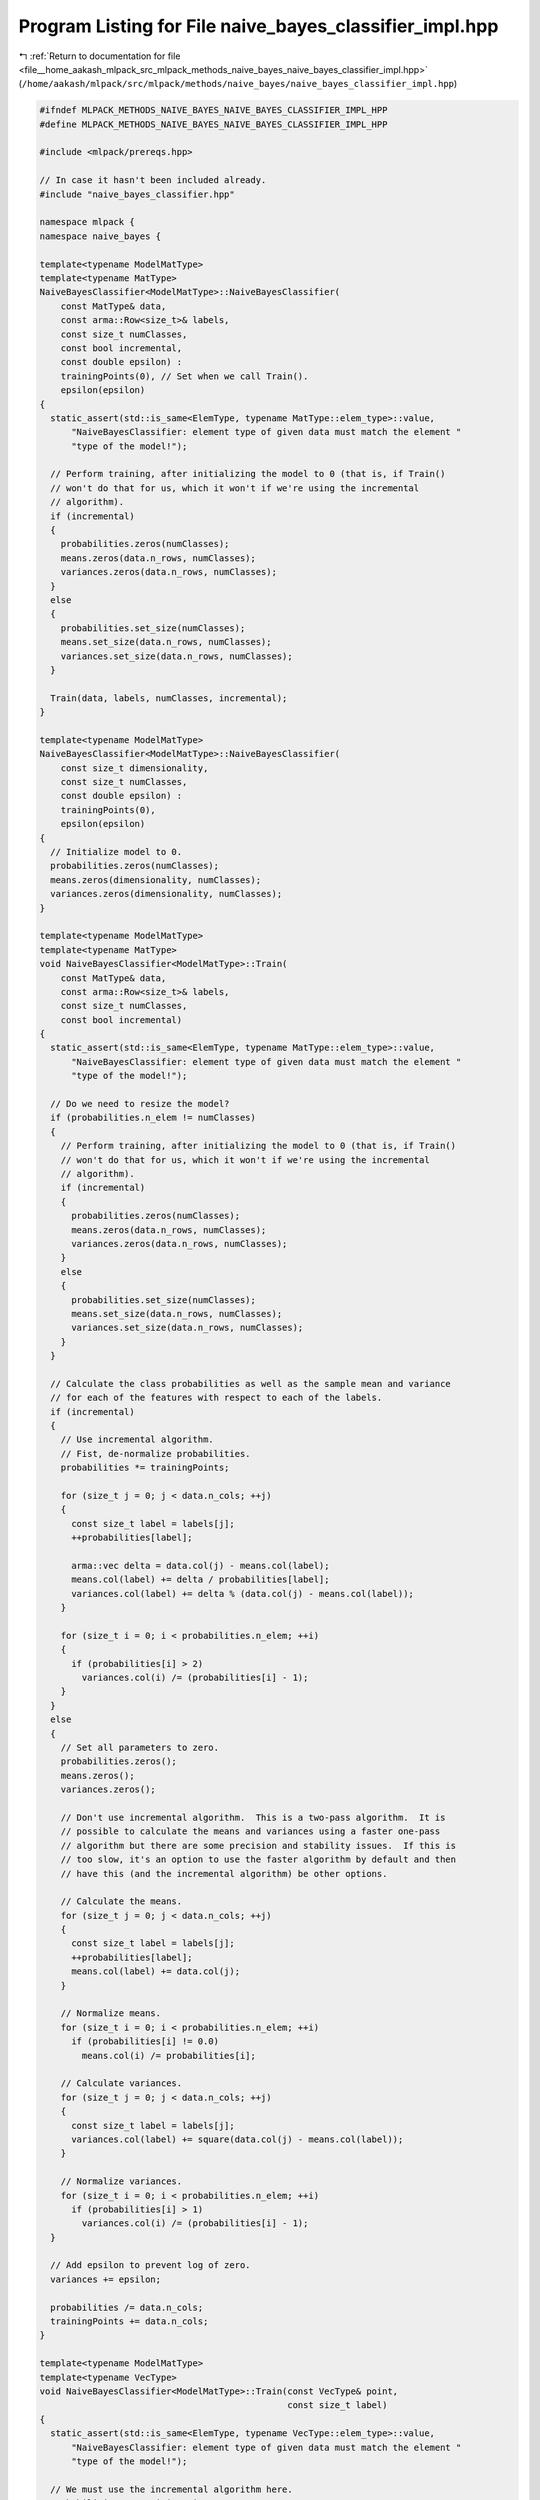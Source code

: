 
.. _program_listing_file__home_aakash_mlpack_src_mlpack_methods_naive_bayes_naive_bayes_classifier_impl.hpp:

Program Listing for File naive_bayes_classifier_impl.hpp
========================================================

|exhale_lsh| :ref:`Return to documentation for file <file__home_aakash_mlpack_src_mlpack_methods_naive_bayes_naive_bayes_classifier_impl.hpp>` (``/home/aakash/mlpack/src/mlpack/methods/naive_bayes/naive_bayes_classifier_impl.hpp``)

.. |exhale_lsh| unicode:: U+021B0 .. UPWARDS ARROW WITH TIP LEFTWARDS

.. code-block:: cpp

   
   #ifndef MLPACK_METHODS_NAIVE_BAYES_NAIVE_BAYES_CLASSIFIER_IMPL_HPP
   #define MLPACK_METHODS_NAIVE_BAYES_NAIVE_BAYES_CLASSIFIER_IMPL_HPP
   
   #include <mlpack/prereqs.hpp>
   
   // In case it hasn't been included already.
   #include "naive_bayes_classifier.hpp"
   
   namespace mlpack {
   namespace naive_bayes {
   
   template<typename ModelMatType>
   template<typename MatType>
   NaiveBayesClassifier<ModelMatType>::NaiveBayesClassifier(
       const MatType& data,
       const arma::Row<size_t>& labels,
       const size_t numClasses,
       const bool incremental,
       const double epsilon) :
       trainingPoints(0), // Set when we call Train().
       epsilon(epsilon)
   {
     static_assert(std::is_same<ElemType, typename MatType::elem_type>::value,
         "NaiveBayesClassifier: element type of given data must match the element "
         "type of the model!");
   
     // Perform training, after initializing the model to 0 (that is, if Train()
     // won't do that for us, which it won't if we're using the incremental
     // algorithm).
     if (incremental)
     {
       probabilities.zeros(numClasses);
       means.zeros(data.n_rows, numClasses);
       variances.zeros(data.n_rows, numClasses);
     }
     else
     {
       probabilities.set_size(numClasses);
       means.set_size(data.n_rows, numClasses);
       variances.set_size(data.n_rows, numClasses);
     }
   
     Train(data, labels, numClasses, incremental);
   }
   
   template<typename ModelMatType>
   NaiveBayesClassifier<ModelMatType>::NaiveBayesClassifier(
       const size_t dimensionality,
       const size_t numClasses,
       const double epsilon) :
       trainingPoints(0),
       epsilon(epsilon)
   {
     // Initialize model to 0.
     probabilities.zeros(numClasses);
     means.zeros(dimensionality, numClasses);
     variances.zeros(dimensionality, numClasses);
   }
   
   template<typename ModelMatType>
   template<typename MatType>
   void NaiveBayesClassifier<ModelMatType>::Train(
       const MatType& data,
       const arma::Row<size_t>& labels,
       const size_t numClasses,
       const bool incremental)
   {
     static_assert(std::is_same<ElemType, typename MatType::elem_type>::value,
         "NaiveBayesClassifier: element type of given data must match the element "
         "type of the model!");
   
     // Do we need to resize the model?
     if (probabilities.n_elem != numClasses)
     {
       // Perform training, after initializing the model to 0 (that is, if Train()
       // won't do that for us, which it won't if we're using the incremental
       // algorithm).
       if (incremental)
       {
         probabilities.zeros(numClasses);
         means.zeros(data.n_rows, numClasses);
         variances.zeros(data.n_rows, numClasses);
       }
       else
       {
         probabilities.set_size(numClasses);
         means.set_size(data.n_rows, numClasses);
         variances.set_size(data.n_rows, numClasses);
       }
     }
   
     // Calculate the class probabilities as well as the sample mean and variance
     // for each of the features with respect to each of the labels.
     if (incremental)
     {
       // Use incremental algorithm.
       // Fist, de-normalize probabilities.
       probabilities *= trainingPoints;
   
       for (size_t j = 0; j < data.n_cols; ++j)
       {
         const size_t label = labels[j];
         ++probabilities[label];
   
         arma::vec delta = data.col(j) - means.col(label);
         means.col(label) += delta / probabilities[label];
         variances.col(label) += delta % (data.col(j) - means.col(label));
       }
   
       for (size_t i = 0; i < probabilities.n_elem; ++i)
       {
         if (probabilities[i] > 2)
           variances.col(i) /= (probabilities[i] - 1);
       }
     }
     else
     {
       // Set all parameters to zero.
       probabilities.zeros();
       means.zeros();
       variances.zeros();
   
       // Don't use incremental algorithm.  This is a two-pass algorithm.  It is
       // possible to calculate the means and variances using a faster one-pass
       // algorithm but there are some precision and stability issues.  If this is
       // too slow, it's an option to use the faster algorithm by default and then
       // have this (and the incremental algorithm) be other options.
   
       // Calculate the means.
       for (size_t j = 0; j < data.n_cols; ++j)
       {
         const size_t label = labels[j];
         ++probabilities[label];
         means.col(label) += data.col(j);
       }
   
       // Normalize means.
       for (size_t i = 0; i < probabilities.n_elem; ++i)
         if (probabilities[i] != 0.0)
           means.col(i) /= probabilities[i];
   
       // Calculate variances.
       for (size_t j = 0; j < data.n_cols; ++j)
       {
         const size_t label = labels[j];
         variances.col(label) += square(data.col(j) - means.col(label));
       }
   
       // Normalize variances.
       for (size_t i = 0; i < probabilities.n_elem; ++i)
         if (probabilities[i] > 1)
           variances.col(i) /= (probabilities[i] - 1);
     }
   
     // Add epsilon to prevent log of zero.
     variances += epsilon;
   
     probabilities /= data.n_cols;
     trainingPoints += data.n_cols;
   }
   
   template<typename ModelMatType>
   template<typename VecType>
   void NaiveBayesClassifier<ModelMatType>::Train(const VecType& point,
                                                  const size_t label)
   {
     static_assert(std::is_same<ElemType, typename VecType::elem_type>::value,
         "NaiveBayesClassifier: element type of given data must match the element "
         "type of the model!");
   
     // We must use the incremental algorithm here.
     probabilities *= trainingPoints;
     probabilities[label]++;
   
     arma::vec delta = point - means.col(label);
     means.col(label) += delta / probabilities[label];
     if (probabilities[label] > 2)
       variances.col(label) *= (probabilities[label] - 2);
     variances.col(label) += (delta % (point - means.col(label)));
     if (probabilities[label] > 1)
       variances.col(label) /= probabilities[label] - 1;
   
     trainingPoints++;
     probabilities /= trainingPoints;
   }
   
   template<typename ModelMatType>
   template<typename MatType>
   void NaiveBayesClassifier<ModelMatType>::LogLikelihood(
       const MatType& data,
       ModelMatType& logLikelihoods) const
   {
     static_assert(std::is_same<ElemType, typename MatType::elem_type>::value,
         "NaiveBayesClassifier: element type of given data must match the element "
         "type of the model!");
   
     logLikelihoods = arma::log(arma::repmat(probabilities, 1, data.n_cols));
     ModelMatType invVar = 1.0 / variances;
   
     // Calculate the joint log likelihood of point for each of the
     // means.n_cols.
   
     // Loop over every class.
     for (size_t i = 0; i < means.n_cols; ++i)
     {
       // This is an adaptation of gmm::phi() for the case where the covariance is
       // a diagonal matrix.
       ModelMatType diffs = data - arma::repmat(means.col(i), 1, data.n_cols);
       ModelMatType rhs = -0.5 * arma::diagmat(invVar.col(i)) * diffs;
       arma::Mat<ElemType> exponents = arma::sum(diffs % rhs, 0);
   
       logLikelihoods.row(i) += (data.n_rows / -2.0 * log(2 * M_PI) - 0.5 *
           arma::accu(arma::log(variances.col(i))) + exponents);
     }
   }
   
   template<typename ModelMatType>
   template<typename VecType>
   size_t NaiveBayesClassifier<ModelMatType>::Classify(const VecType& point) const
   {
     static_assert(std::is_same<ElemType, typename VecType::elem_type>::value,
         "NaiveBayesClassifier: element type of given data must match the element "
         "type of the model!");
   
     // Find the label(class) with max log likelihood.
     ModelMatType logLikelihoods;
     LogLikelihood(point, logLikelihoods);
   
     arma::uword maxIndex = 0;
     logLikelihoods.max(maxIndex);
     return maxIndex;
   }
   
   template<typename ModelMatType>
   template<typename VecType, typename ProbabilitiesVecType>
   void NaiveBayesClassifier<ModelMatType>::Classify(
       const VecType& point,
       size_t& prediction,
       ProbabilitiesVecType& probabilities) const
   {
     static_assert(std::is_same<ElemType, typename VecType::elem_type>::value,
         "NaiveBayesClassifier: element type of given data must match the element "
         "type of the model!");
     static_assert(std::is_same<ElemType,
                                typename ProbabilitiesVecType::elem_type>::value,
         "NaiveBayesClassifier: element type of given data must match the element "
         "type of the model!");
   
     // log(Prob(Y|X)) = Log(Prob(X|Y)) + Log(Prob(Y)) - Log(Prob(X));
     // But LogLikelihood() gives us the unnormalized log likelihood which is
     // Log(Prob(X|Y)) + Log(Prob(Y)) so we need to subtract the normalization
     // term.
     ModelMatType logLikelihoods;
     LogLikelihood(point, logLikelihoods);
   
     // To prevent underflow in log of sum of exp of x operation (where x is a
     // small negative value), we use logsumexp(x - max(x)) + max(x).
     const double maxValue = arma::max(logLikelihoods);
     const double logProbX = log(arma::accu(exp(logLikelihoods - maxValue))) +
         maxValue;
     probabilities = exp(logLikelihoods - logProbX); // log(exp(value)) == value.
   
     arma::uword maxIndex = 0;
     logLikelihoods.max(maxIndex);
     prediction = (size_t) maxIndex;
   }
   
   template<typename ModelMatType>
   template<typename MatType>
   void NaiveBayesClassifier<ModelMatType>::Classify(
       const MatType& data,
       arma::Row<size_t>& predictions) const
   {
     static_assert(std::is_same<ElemType, typename MatType::elem_type>::value,
         "NaiveBayesClassifier: element type of given data must match the element "
         "type of the model!");
   
     predictions.set_size(data.n_cols);
   
     ModelMatType logLikelihoods;
     LogLikelihood(data, logLikelihoods);
   
     for (size_t i = 0; i < data.n_cols; ++i)
     {
       arma::uword maxIndex = 0;
       logLikelihoods.unsafe_col(i).max(maxIndex);
       predictions[i] = maxIndex;
     }
   }
   
   template<typename ModelMatType>
   template<typename MatType, typename ProbabilitiesMatType>
   void NaiveBayesClassifier<ModelMatType>::Classify(
       const MatType& data,
       arma::Row<size_t>& predictions,
       ProbabilitiesMatType& predictionProbs) const
   {
     static_assert(std::is_same<ElemType, typename MatType::elem_type>::value,
         "NaiveBayesClassifier: element type of given data must match the element "
         "type of the model!");
     static_assert(std::is_same<ElemType,
                                typename ProbabilitiesMatType::elem_type>::value,
         "NaiveBayesClassifier: element type of given data must match the element "
         "type of the model!");
   
     predictions.set_size(data.n_cols);
   
     ModelMatType logLikelihoods;
     LogLikelihood(data, logLikelihoods);
   
     predictionProbs.set_size(arma::size(logLikelihoods));
     double maxValue, logProbX;
     for (size_t j = 0; j < data.n_cols; ++j)
     {
       // The LogLikelihood() gives us the unnormalized log likelihood which is
       // Log(Prob(X|Y)) + Log(Prob(Y)), so we subtract the normalization term.
       // Besides, to prevent underflow in log of sum of exp of x operation (where
       // x is a small negative value), we use logsumexp(x - max(x)) + max(x).
       maxValue = arma::max(logLikelihoods.col(j));
       logProbX = log(arma::accu(exp(logLikelihoods.col(j) -
           maxValue))) + maxValue;
       predictionProbs.col(j) = arma::exp(logLikelihoods.col(j) - logProbX);
     }
   
     // Now calculate maximum probabilities for each point.
     for (size_t i = 0; i < data.n_cols; ++i)
     {
       arma::uword maxIndex = 0;
       logLikelihoods.unsafe_col(i).max(maxIndex);
       predictions[i] = maxIndex;
     }
   }
   
   template<typename ModelMatType>
   template<typename Archive>
   void NaiveBayesClassifier<ModelMatType>::serialize(
       Archive& ar,
       const uint32_t /* version */)
   {
     ar(CEREAL_NVP(means));
     ar(CEREAL_NVP(variances));
     ar(CEREAL_NVP(probabilities));
   }
   
   } // namespace naive_bayes
   } // namespace mlpack
   
   #endif
